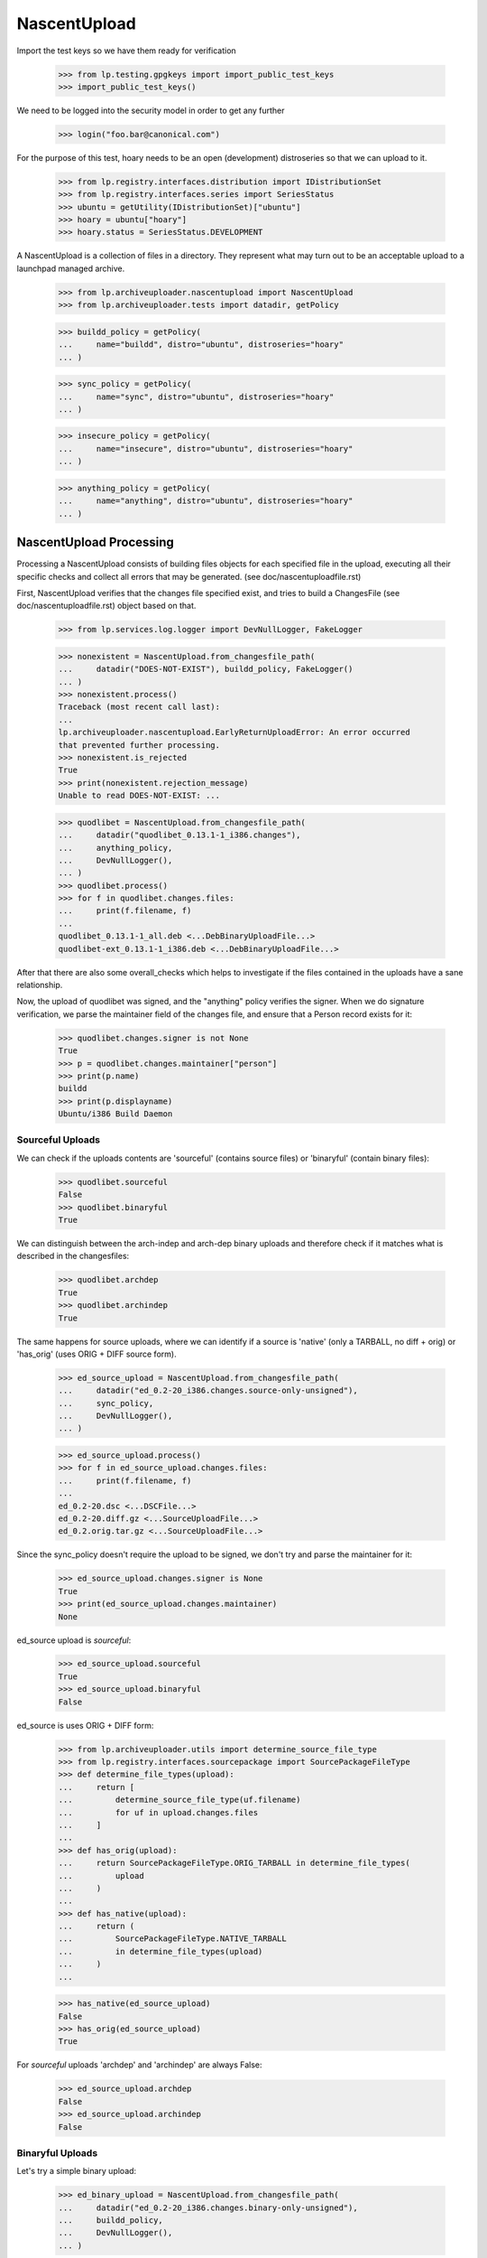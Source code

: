 NascentUpload
=============

Import the test keys so we have them ready for verification

    >>> from lp.testing.gpgkeys import import_public_test_keys
    >>> import_public_test_keys()

We need to be logged into the security model in order to get any further

    >>> login("foo.bar@canonical.com")

For the purpose of this test, hoary needs to be an open (development)
distroseries so that we can upload to it.

    >>> from lp.registry.interfaces.distribution import IDistributionSet
    >>> from lp.registry.interfaces.series import SeriesStatus
    >>> ubuntu = getUtility(IDistributionSet)["ubuntu"]
    >>> hoary = ubuntu["hoary"]
    >>> hoary.status = SeriesStatus.DEVELOPMENT

A NascentUpload is a collection of files in a directory. They
represent what may turn out to be an acceptable upload to a launchpad
managed archive.

    >>> from lp.archiveuploader.nascentupload import NascentUpload
    >>> from lp.archiveuploader.tests import datadir, getPolicy

    >>> buildd_policy = getPolicy(
    ...     name="buildd", distro="ubuntu", distroseries="hoary"
    ... )

    >>> sync_policy = getPolicy(
    ...     name="sync", distro="ubuntu", distroseries="hoary"
    ... )

    >>> insecure_policy = getPolicy(
    ...     name="insecure", distro="ubuntu", distroseries="hoary"
    ... )

    >>> anything_policy = getPolicy(
    ...     name="anything", distro="ubuntu", distroseries="hoary"
    ... )


NascentUpload Processing
------------------------

Processing a NascentUpload consists of building files objects for each
specified file in the upload, executing all their specific checks and
collect all errors that may be generated. (see doc/nascentuploadfile.rst)

First, NascentUpload verifies that the changes file specified exist, and
tries to build a ChangesFile (see doc/nascentuploadfile.rst) object based
on that.

    >>> from lp.services.log.logger import DevNullLogger, FakeLogger

    >>> nonexistent = NascentUpload.from_changesfile_path(
    ...     datadir("DOES-NOT-EXIST"), buildd_policy, FakeLogger()
    ... )
    >>> nonexistent.process()
    Traceback (most recent call last):
    ...
    lp.archiveuploader.nascentupload.EarlyReturnUploadError: An error occurred
    that prevented further processing.
    >>> nonexistent.is_rejected
    True
    >>> print(nonexistent.rejection_message)
    Unable to read DOES-NOT-EXIST: ...

    >>> quodlibet = NascentUpload.from_changesfile_path(
    ...     datadir("quodlibet_0.13.1-1_i386.changes"),
    ...     anything_policy,
    ...     DevNullLogger(),
    ... )
    >>> quodlibet.process()
    >>> for f in quodlibet.changes.files:
    ...     print(f.filename, f)
    ...
    quodlibet_0.13.1-1_all.deb <...DebBinaryUploadFile...>
    quodlibet-ext_0.13.1-1_i386.deb <...DebBinaryUploadFile...>

After that there are also some overall_checks which helps to
investigate if the files contained in the uploads have a sane
relationship.

Now, the upload of quodlibet was signed, and the "anything" policy
verifies the signer. When we do signature verification, we parse the
maintainer field of the changes file, and ensure that a Person record
exists for it:

    >>> quodlibet.changes.signer is not None
    True
    >>> p = quodlibet.changes.maintainer["person"]
    >>> print(p.name)
    buildd
    >>> print(p.displayname)
    Ubuntu/i386 Build Daemon


Sourceful Uploads
.................

We can check if the uploads contents are 'sourceful' (contains source
files) or 'binaryful' (contain binary files):

    >>> quodlibet.sourceful
    False
    >>> quodlibet.binaryful
    True

We can distinguish between the arch-indep and arch-dep binary uploads
and therefore check if it matches what is described in the changesfiles:

    >>> quodlibet.archdep
    True
    >>> quodlibet.archindep
    True

The same happens for source uploads, where we can identify if a source
is 'native' (only a TARBALL, no diff + orig) or 'has_orig' (uses ORIG
+ DIFF source form).

    >>> ed_source_upload = NascentUpload.from_changesfile_path(
    ...     datadir("ed_0.2-20_i386.changes.source-only-unsigned"),
    ...     sync_policy,
    ...     DevNullLogger(),
    ... )

    >>> ed_source_upload.process()
    >>> for f in ed_source_upload.changes.files:
    ...     print(f.filename, f)
    ...
    ed_0.2-20.dsc <...DSCFile...>
    ed_0.2-20.diff.gz <...SourceUploadFile...>
    ed_0.2.orig.tar.gz <...SourceUploadFile...>

Since the sync_policy doesn't require the upload to be signed, we don't
try and parse the maintainer for it:

    >>> ed_source_upload.changes.signer is None
    True
    >>> print(ed_source_upload.changes.maintainer)
    None

ed_source upload is *sourceful*:

    >>> ed_source_upload.sourceful
    True
    >>> ed_source_upload.binaryful
    False

ed_source is uses ORIG + DIFF form:

    >>> from lp.archiveuploader.utils import determine_source_file_type
    >>> from lp.registry.interfaces.sourcepackage import SourcePackageFileType
    >>> def determine_file_types(upload):
    ...     return [
    ...         determine_source_file_type(uf.filename)
    ...         for uf in upload.changes.files
    ...     ]
    ...
    >>> def has_orig(upload):
    ...     return SourcePackageFileType.ORIG_TARBALL in determine_file_types(
    ...         upload
    ...     )
    ...
    >>> def has_native(upload):
    ...     return (
    ...         SourcePackageFileType.NATIVE_TARBALL
    ...         in determine_file_types(upload)
    ...     )
    ...

    >>> has_native(ed_source_upload)
    False
    >>> has_orig(ed_source_upload)
    True

For *sourceful* uploads 'archdep' and 'archindep' are always False:

    >>> ed_source_upload.archdep
    False
    >>> ed_source_upload.archindep
    False


Binaryful Uploads
.................

Let's try a simple binary upload:

    >>> ed_binary_upload = NascentUpload.from_changesfile_path(
    ...     datadir("ed_0.2-20_i386.changes.binary-only-unsigned"),
    ...     buildd_policy,
    ...     DevNullLogger(),
    ... )

    >>> ed_binary_upload.process()
    >>> for f in ed_binary_upload.changes.files:
    ...     print(f.filename, f)
    ...
    ed_0.2-20_i386.deb <...DebBinaryUploadFile...>

ed_binary is *binaryful*:

    >>> ed_binary_upload.sourceful
    False
    >>> ed_binary_upload.binaryful
    True

ed_binary contains only one 'architecture dependent binary':

    >>> ed_binary_upload.archdep
    True
    >>> ed_binary_upload.archindep
    False
    >>> ed_binary_upload.is_ppa
    False

As expected 'native' and 'hasorig' don't make any sense for binary
uploads, so they are always False:

    >>> has_native(ed_binary_upload)
    False
    >>> has_orig(ed_binary_upload)
    False

Since the binary policy lets things through unsigned, we don't try and
parse the maintainer for them either:

    >>> ed_binary_upload.changes.signer is None
    True
    >>> print(ed_binary_upload.changes.maintainer)
    None

Other ChangesFile information are also checked across the uploads
files specified. For instance, the changesfile Architecture list line
should match the files target architectures:

# Use the buildd policy as it accepts unsigned changes files and binary
# uploads.
    >>> modified_buildd_policy = getPolicy(
    ...     name="buildd", distro="ubuntu", distroseries="hoary"
    ... )

    >>> ed_mismatched_upload = NascentUpload.from_changesfile_path(
    ...     datadir("ed_0.2-20_i386.changes.mismatched-arch-unsigned"),
    ...     modified_buildd_policy,
    ...     DevNullLogger(),
    ... )

    >>> ed_mismatched_upload.process()

    >>> for f in ed_mismatched_upload.changes.files:
    ...     print(f.filename, f)
    ...
    ed_0.2-20_i386.deb <...DebBinaryUploadFile...>

    >>> for a in ed_mismatched_upload.changes.architectures:
    ...     print(a)
    ...
    amd64

Since the changesfile specify that only 'amd64' will be used and
there is a file that depends on 'i386' the upload is rejected:

    >>> print(ed_mismatched_upload.rejection_message)
    ed_0.2-20_i386.deb: control file lists arch as 'i386' which isn't in the
    changes file.


Uploads missing ORIG files
..........................

Uploads don't need to include the ORIG files when they're known to be in the
archive already.

    >>> insecure_policy_changed = getPolicy(
    ...     name="insecure", distro="ubuntu", distroseries="hoary"
    ... )

# Copy the .orig so that NascentUpload has access to it, although it
# wouldn't have been uploaded in practice because (as you can see below) the
# .orig was not included in the .changes file.
    >>> import shutil
    >>> _ = shutil.copy(datadir("ed_0.2.orig.tar.gz"), datadir("ed-0.2-21/"))

    >>> ed_upload = NascentUpload.from_changesfile_path(
    ...     datadir("ed-0.2-21/ed_0.2-21_source.changes"),
    ...     insecure_policy_changed,
    ...     DevNullLogger(),
    ... )

    >>> ed_upload.process()
    >>> ed_upload.is_rejected
    False
    >>> ed_upload.rejection_message
    ''

As we see here, the ORIG files were not included.

    >>> has_orig(ed_upload)
    False

And because of that it's not considered native.

    >>> has_native(ed_upload)
    False

But if we check the DSC we will find the reference to the already
known ORIG file:

    >>> for f in ed_upload.changes.dsc.files:
    ...     print(f.filename)
    ...
    ed_0.2.orig.tar.gz
    ed_0.2-21.diff.gz

    >>> success = ed_upload.do_accept()
    >>> success
    True

The notification message generated is described in more detail in
doc/nascentupload-announcements.rst.

Roll back everything related with ed_upload:

    >>> transaction.abort()
    >>> import os
    >>> os.remove(datadir("ed-0.2-21/ed_0.2.orig.tar.gz"))


Acceptance Work-flow
--------------------

The NascentUpload.do_accept method is the code which effectivelly adds
information to the database. Respective PackageUploadQueue,
SourcePackageRelease, Build and BinaryPackageRelease will only exist
after calling this method.

First up, construct an upload of just the ed source...

    >>> ed_src = NascentUpload.from_changesfile_path(
    ...     datadir("split-upload-test/ed_0.2-20_source.changes"),
    ...     sync_policy,
    ...     DevNullLogger(),
    ... )
    >>> ed_src.process()
    >>> ed_src.is_rejected
    False
    >>> success = ed_src.do_accept()
    >>> success
    True


SourcePackageRelease Details
............................

Retrieve the just-inserted SourcePackageRelease correspondent to 'ed'

    >>> ed_spr = ed_src.queue_root.sources[0].sourcepackagerelease

Check if we have rebuid the change's author line properly (as
mentioned in bug # 30621)

    >>> print(ed_spr.changelog_entry)  # doctest: -NORMALIZE_WHITESPACE
    ed (0.2-20) unstable; urgency=low
    <BLANKLINE>
      * Move to dpatch; existing non-debian/ changes split into
    ...
        Closes: #130327
    <BLANKLINE>
     -- James Troup <james@nocrew.org>  Wed,  2 Apr 2003 17:19:47 +0100

Some new fields required for NoMoreAptFtparchive implementation are
present in SourcePackageRelease. They are cached from the DSC and used
for the archive index generation:

The 'Maintainer:' identity in RFC-822 format, as it was in DSC:

    >>> print(ed_spr.dsc_maintainer_rfc822)
    James Troup <james@nocrew.org>

Version of debian policy/standards used to build this source package:

    >>> print(ed_spr.dsc_standards_version)
    3.5.8.0

Format of the included DSC (.dsc) file:

    >>> print(ed_spr.dsc_format)
    1.0

Binaries names claimed to be resulted of this source, line with names
separated by space:

    >>> print(ed_spr.dsc_binaries)
    ed

Other DSC fields are also stored in the SourcePackageRelease record.

    >>> print(ed_spr.builddepends)
    dpatch

    >>> print(ed_spr.builddependsindep)
    <BLANKLINE>

    >>> print(ed_spr.build_conflicts)
    foo-bar

    >>> print(ed_spr.build_conflicts_indep)
    biscuit

The content of 'debian/copyright' is stored as the 'copyright'
attribute of SourcePackageRelease (note that its content is filtered
with encoding.guess()).

    >>> print(ed_spr.copyright)
    This is Debian GNU's prepackaged version of the FSF's GNU ed
    ...
    by the Foundation.

The ed source would be in NEW, so punt it into accepted.

    >>> ed_src.queue_root.setAccepted()


Allow uploads missing debian/copyright file
...........................................

Some source uploads use a fancy approach to build debian/copyright
on-the-fly for each binary they generate, sometimes using templates or
another similar feature.

Soyuz is prepared to accept those uploads (and avoid extra work on
maintainer's side), however it cannot store a proper
SourcePackageRelease.copyright content. See bug #134567.

    >>> nocopyright_src = NascentUpload.from_changesfile_path(
    ...     datadir(
    ...         "suite/nocopyright_1.0-1/nocopyright_1.0-1_source.changes"
    ...     ),
    ...     sync_policy,
    ...     DevNullLogger(),
    ... )
    >>> nocopyright_src.process()

    >>> nocopyright_src.is_rejected
    False
    >>> success = nocopyright_src.do_accept()
    >>> success
    True

On the absence of debian/copyright a warning is issued in the upload
processing log messages, then it can be further checked in Soyuz
production mailbox.

    >>> print(nocopyright_src.warning_message)
    <BLANKLINE>
    Upload Warnings:
    No copyright file found.

Nothing is stored in the SPR.copyright field.

    >>> nocopyright_queue = nocopyright_src.queue_root
    >>> nocopyright_spr = nocopyright_queue.sources[0].sourcepackagerelease

    >>> nocopyright_spr.copyright is None
    True

Let's reject the upload to avoid confusion during the next tests:

    >>> nocopyright_queue.setRejected()


Refuse to ACCEPT duplicated sources
...................................

Check if we refuse duplicated uploads even before publishing (bug #31038)
The uploaded source will be considered okay, since it still passing
all the consistency checks.

However there is another candidate, submitted before and not yet
published in the archive, which provides the same source package name
and source package version for the distroseries in question.

    >>> import logging
    >>> logger = FakeLogger()
    >>> logger.setLevel(logging.INFO)
    >>> ed_src_dup = NascentUpload.from_changesfile_path(
    ...     datadir("split-upload-test/ed_0.2-20_source.changes"),
    ...     sync_policy,
    ...     logger,
    ... )
    >>> ed_src_dup.process()
    >>> ed_src_dup.is_rejected
    False

This is a special trick to make do_accept() consider this upload OLD
(publication already present in the archive), so it will try to
automatically promote the queue entry to ACCEPTED.

    >>> for upload_file in ed_src_dup.changes.files:
    ...     upload_file.new = False
    ...

The we invoke do_accept() normally, since the upload is consistent.
but since the uniqueness check in IUpload.setAccepted() has detected
another accepted candidate that conflicts with the proposed one.
The upload will be rejected.

    >>> success = ed_src_dup.do_accept()
    INFO Exception while accepting:
    The source ed - 0.2-20 is already accepted in ubuntu/hoary and you
    cannot upload the same version within the same distribution. You
    have to modify the source version and re-upload.
    <BLANKLINE>
    Traceback...
    ...
    >>> success
    False
    >>> ed_src_dup.is_rejected
    True

    >>> print(ed_src_dup.rejection_message)
    The source ed - 0.2-20 is already accepted in ubuntu/hoary and you
    cannot upload the same version within the same distribution. You
    have to modify the source version and re-upload.


Staged Source and Binary upload with multiple binaries
......................................................

As we could see both, sources and binaries, get into Launchpad via
nascent-upload infrastructure, i.e., both are processed as 'uploads'.

However in Launchpad the package life-cycle can be described in 10
different stages:

  1. Source upload                     DRQ->DRQS->SPR
  2  Queue review (approval/rejection) DRQ ACCEPTED or REJECTED
  3. Source queue acceptance           pending SSPPH
  4. Source publication                published SSPPH
  5. Build creation                    needsbuild Build
  6. Build dispatching                 building Build
  7. Build gathering & Binary upload   fullybuilt Build + DRQ->DRQB->BPR
  8  Queue review (approval/rejection) DRQ ACCEPTED or REJECTED
  9. Binary queue acceptance          pending SBPPH
 10. Binary publication               published SBPPH

We will try to simulate this procedure for a source upload that
produces multiple binaries using sync policy:

    >>> sync_policy = getPolicy(
    ...     name="sync", distro="ubuntu", distroseries="hoary"
    ... )

Upload new source 'multibar', step 1:

    >>> multibar_src_upload = NascentUpload.from_changesfile_path(
    ...     datadir("suite/multibar_1.0-1/multibar_1.0-1_source.changes"),
    ...     sync_policy,
    ...     DevNullLogger(),
    ... )
    >>> multibar_src_upload.process()
    >>> success = multibar_src_upload.do_accept()
    >>> multibar_src_queue = multibar_src_upload.queue_root
    >>> multibar_src_queue.status.name
    'NEW'

    >>> len(multibar_src_queue.sources)
    1
    >>> multibar_spr = multibar_src_queue.sources[0].sourcepackagerelease
    >>> print(multibar_spr.title)
    multibar - 1.0-1

Once we have a new queue entry we are able to accept it, step 2:

    >>> multibar_src_queue.setAccepted()
    >>> multibar_src_queue.status.name
    'ACCEPTED'

Then the source gets accepted and published, step 3 and 4:

    >>> from lp.registry.interfaces.pocket import PackagePublishingPocket
    >>> from lp.soyuz.interfaces.publishing import IPublishingSet
    >>> getUtility(IPublishingSet).newSourcePublication(
    ...     multibar_src_queue.archive,
    ...     multibar_spr,
    ...     sync_policy.distroseries,
    ...     PackagePublishingPocket.RELEASE,
    ...     component=multibar_spr.component,
    ...     section=multibar_spr.section,
    ... )
    <SourcePackagePublishingHistory at ...>

Build creation is done based on the SourcePackageRelease object, step 5:

    >>> from lp.soyuz.interfaces.binarypackagebuild import (
    ...     IBinaryPackageBuildSet,
    ... )
    >>> multibar_build = getUtility(IBinaryPackageBuildSet).new(
    ...     multibar_spr,
    ...     multibar_src_queue.archive,
    ...     hoary["i386"],
    ...     PackagePublishingPocket.RELEASE,
    ... )

    >>> multibar_build.status.name
    'NEEDSBUILD'

We have just created a pending build record for hoary/i386.

Now we also assume that the build was dispatched by the worker-scanner
script, step 6.

On step 7, the worker-scanner collects the files generated on builders
and organises them as an ordinary binary upload having a changesfile
and the collection of DEB files produced.

At this point worker-scanner moves the upload to the appropriate path
(/srv/launchpad.net/builddmaster). A cron job invokes process-upload.py
with the 'buildd' upload policy and processes all files in that directory.

    >>> buildd_policy = getPolicy(
    ...     name="buildd", distro="ubuntu", distroseries="hoary"
    ... )

    >>> multibar_bin_upload = NascentUpload.from_changesfile_path(
    ...     datadir("suite/multibar_1.0-1/multibar_1.0-1_i386.changes"),
    ...     buildd_policy,
    ...     DevNullLogger(),
    ... )
    >>> multibar_bin_upload.process(build=multibar_build)
    >>> success = multibar_bin_upload.do_accept()

Now that we have successfully processed the binaries coming from a
builder, step 8, we can check the status of the database entities
related to it.

We have a NEW queue entry, containing the Build results:

    >>> multibar_bin_queue = multibar_bin_upload.queue_root
    >>> multibar_bin_queue.status.name
    'NEW'
    >>> len(multibar_bin_queue.builds)
    1

The build considered as 'producer' of the upload binaries is the same
that we have created in step 5:

    >>> build = multibar_bin_queue.builds[0].build
    >>> build.id == multibar_build.id
    True

Also the build record was updated to FULLYBUILT in nascentupload domain.

    >>> build.status.name
    'FULLYBUILT'

After certifying that the build record is marked as FULLYBUILT the
worker-scanner can safely update the build information (buildlog,
duration, etc) and clean the builder for anther job.

If the build record was not marked as FULLYBUILT during the
upload-time, it means that the worker should be held with the build
results for later processing.

Updating the build record as part of the upload processing avoids possible
inconsistencies when a binary upload was not processed correctly, then
was not stored in Launchpad database. The worker-scanner has no way to
recognise such situations easily, since process-upload exits with
success even when the upload is rejected. See bug #32261 for further info.

Chuck it all away again:

    >>> transaction.abort()


Post-Release pockets uploads
----------------------------

And this time, try an upload to -updates, it'll have to be signed etc because
we're using the insecure policy to check everything in it end-to-end. We have
to set hoary to CURRENT in order to do this because we're not allowed
to upload to -UPDATES in a DEVELOPMENT series.

    >>> from lp.testing.dbuser import lp_dbuser
    >>> with lp_dbuser():
    ...     hoary.status = SeriesStatus.CURRENT
    ...

Note that the policy do not have fixed distroseries, it will be
overridden by the changesfile:

    >>> norelease_sync_policy = getPolicy(name="sync", distro="ubuntu")

    >>> ed_src = NascentUpload.from_changesfile_path(
    ...     datadir("updates-upload-test/ed_0.2-20_source.changes"),
    ...     norelease_sync_policy,
    ...     DevNullLogger(),
    ... )
    >>> ed_src.process()
    >>> ed_src.is_rejected
    False

    >>> success = ed_src.do_accept()

    >>> print(ed_src.queue_root.pocket.name)
    UPDATES

Even though this went to a pocket and thus would be unapproved rather
than accepted, the ed upload ought still make it to NEW instead of
unapproved.

    >>> print(ed_src.queue_root.status.name)
    NEW

And pop it back to development now that we're done

    >>> with lp_dbuser():
    ...     hoary.status = SeriesStatus.DEVELOPMENT
    ...

Check the uploader behaviour against a missing orig.tar.gz file,
      bug # 30741.

    >>> ed21_src = NascentUpload.from_changesfile_path(
    ...     datadir("ed-0.2-21/ed_0.2-21_source.changes"),
    ...     sync_policy,
    ...     DevNullLogger(),
    ... )
    >>> ed21_src.process()
    >>> ed21_src.is_rejected
    True
    >>> print(ed21_src.rejection_message + "\nEND")
    Unable to find ed_0.2.orig.tar.gz in upload or distribution.
    Files specified in DSC are broken or missing, skipping package unpack
    verification.
    END


Installer source uploads doesn't contain 'Standards-Version'
------------------------------------------------------------

Check if we can accept a installer-source upload which doesn't have
'Standards-Version' field in DSC. See bug #75874 for further
information.

    >>> inst_src = NascentUpload.from_changesfile_path(
    ...     datadir("test75874_0.1_source.changes"),
    ...     sync_policy,
    ...     DevNullLogger(),
    ... )
    >>> inst_src.process()

    >>> inst_src.is_rejected
    False

    >>> success = inst_src.do_accept()
    >>> success
    True

Look for the respective SourcePackageRelease entry and inspect its
content, it should have all the required fields except the
'dsc_standards_version':

    >>> from lp.soyuz.enums import PackageUploadStatus
    >>> inst_queue = hoary.getPackageUploads(
    ...     PackageUploadStatus.NEW, name="test75874", exact_match=True
    ... )[0]
    >>> inst_spr = inst_queue.sources[0].sourcepackagerelease

    >>> print(inst_spr.dsc_maintainer_rfc822)
    Colin Watson <cjwatson@ubuntu.com>

    >>> print(inst_spr.dsc_binaries)
    test75874

    >>> inst_spr.dsc_standards_version is None
    True

Chuck it all away again

    >>> transaction.abort()


Insecure Policy
---------------

'insecure' upload policy forces NascentUpload to perform ACLs over the
DSC signature. It only allows 'source' upload where both, changesfile
and DSC, should be signed.

Import the test keys again since the transaction was aborted before.

    >>> from lp.testing.gpgkeys import import_public_test_keys
    >>> import_public_test_keys()

When using 'insecure' policy, NascentUpload instance stores the DSC
signing key reference as an IGPGKey:

    >>> bar_ok = NascentUpload.from_changesfile_path(
    ...     datadir("suite/bar_1.0-1/bar_1.0-1_source.changes"),
    ...     insecure_policy,
    ...     DevNullLogger(),
    ... )
    >>> bar_ok.process()
    >>> bar_ok.is_rejected
    False

    >>> from lp.testing import verifyObject
    >>> from lp.registry.interfaces.gpg import IGPGKey
    >>> from lp.registry.interfaces.person import IPersonSet

    >>> verifyObject(IGPGKey, bar_ok.changes.dsc.signingkey)
    True

    >>> verifyObject(IGPGKey, bar_ok.changes.signingkey)
    True

The second key of name16 person is used to sign uploads (the first gpgkey
record is a placeholder one, we used the second key):

    >>> name16 = getUtility(IPersonSet).getByName("name16")
    >>> uploader_key = name16.gpg_keys[1]
    >>> print(uploader_key.fingerprint)
    340CA3BB270E2716C9EE0B768E7EB7086C64A8C5

Both, DSC and changesfile are signed with Name16's second key.

    >>> print(bar_ok.changes.dsc.signingkey.fingerprint)
    340CA3BB270E2716C9EE0B768E7EB7086C64A8C5

    >>> print(bar_ok.changes.signingkey.fingerprint)
    340CA3BB270E2716C9EE0B768E7EB7086C64A8C5

Let's modify the current ACL rules for ubuntu, moving the upload
rights to all components from 'ubuntu-team' to 'mark':

    >>> from lp.services.database.interfaces import IStore
    >>> from lp.soyuz.model.archivepermission import ArchivePermission
    >>> with lp_dbuser():
    ...     new_uploader = getUtility(IPersonSet).getByName("mark")
    ...     store = IStore(ArchivePermission)
    ...     for permission in store.find(ArchivePermission):
    ...         permission.person = new_uploader
    ...     store.flush()
    ...

This time the upload will fail because the ACLs don't let
"name16", the key owner, upload a package.

    >>> bar_failed = NascentUpload.from_changesfile_path(
    ...     datadir("suite/bar_1.0-1/bar_1.0-1_source.changes"),
    ...     insecure_policy,
    ...     DevNullLogger(),
    ... )

    >>> bar_failed.process()
    >>> bar_failed.is_rejected
    True
    >>> print(bar_failed.rejection_message)
    The signer of this package has no upload rights to this distribution's
    primary archive.  Did you mean to upload to a PPA?

Even in a rejected upload using 'insecure' policy, the DSC signing key
and the changesfile sigining key are stored in NascentUpload instance
for further checks:

    >>> verifyObject(IGPGKey, bar_failed.changes.dsc.signingkey)
    True
    >>> verifyObject(IGPGKey, bar_failed.changes.signingkey)
    True

    >>> print(bar_failed.changes.dsc.signingkey.fingerprint)
    340CA3BB270E2716C9EE0B768E7EB7086C64A8C5

    >>> print(bar_failed.changes.signingkey.fingerprint)
    340CA3BB270E2716C9EE0B768E7EB7086C64A8C5

The ACL rules also enable us to specify that a user has a
package-specific upload right.  In the test package data, bar_1.0-1 is
signed by "Foo Bar" who is name16 in the sample data.  As shown above,
they currently have no upload rights at all to Ubuntu.  However, we can add
an ArchivePermission record to permit them to upload "bar" specifically.

    >>> from lp.registry.interfaces.sourcepackagename import (
    ...     ISourcePackageNameSet,
    ... )
    >>> from lp.soyuz.enums import ArchivePermissionType
    >>> with lp_dbuser():
    ...     bar_name = getUtility(ISourcePackageNameSet).getOrCreateByName(
    ...         "bar"
    ...     )
    ...     discard = ArchivePermission(
    ...         archive=ubuntu.main_archive,
    ...         person=name16,
    ...         permission=ArchivePermissionType.UPLOAD,
    ...         sourcepackagename=bar_name,
    ...         component=None,
    ...     )
    ...

Now try the "bar" upload:

    >>> bar2 = NascentUpload.from_changesfile_path(
    ...     datadir("suite/bar_1.0-1/bar_1.0-1_source.changes"),
    ...     insecure_policy,
    ...     DevNullLogger(),
    ... )
    >>> bar2.process()
    >>> bar2.is_rejected
    False

    >>> print(bar2.rejection_message)


Uploads to copy archives
------------------------

Uploads to copy archives are not allowed.

    >>> from lp.soyuz.enums import ArchivePurpose
    >>> from lp.soyuz.interfaces.archive import IArchiveSet
    >>> cprov = getUtility(IPersonSet).getByName("cprov")
    >>> copy_archive = getUtility(IArchiveSet).new(
    ...     owner=cprov,
    ...     purpose=ArchivePurpose.COPY,
    ...     distribution=ubuntu,
    ...     name="no-uploads-allowed",
    ... )
    >>> copy_archive_policy = getPolicy(
    ...     name="anything", distro="ubuntu", distroseries="hoary"
    ... )

Make this upload policy pertain to the copy archive.

    >>> copy_archive_policy.archive = copy_archive
    >>> quodlibet = NascentUpload.from_changesfile_path(
    ...     datadir("quodlibet_0.13.1-1_i386.changes"),
    ...     copy_archive_policy,
    ...     DevNullLogger(),
    ... )

Now process the upload.

    >>> quodlibet.process()

It goes through although destined for a copy archive because it's
a binary upload.

    >>> quodlibet.is_rejected
    False
    >>> quodlibet.binaryful
    True

